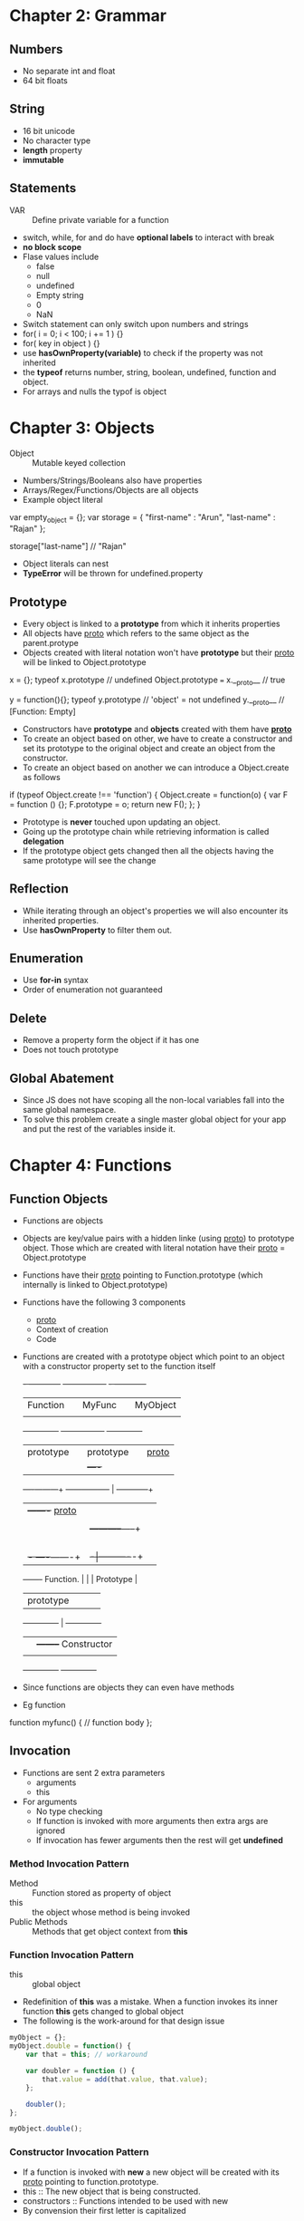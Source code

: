* Chapter 2: Grammar
** Numbers
  - No separate int and float
  - 64 bit floats

** String
  - 16 bit unicode
  - No character type
  - *length* property
  - *immutable*

** Statements
  - VAR :: Define private variable for a function
  - switch, while, for and do have *optional labels* to interact with break
  - *no block scope*
  - Flase values include
    + false
    + null
    + undefined
    + Empty string
    + 0
    + NaN
  - Switch statement can only switch upon numbers and strings
  - for( i = 0; i < 100; i += 1 ) {}
  - for( key in object ) {}
  - use *hasOwnProperty(variable)* to check if the property was not inherited
  - the *typeof* returns number, string, boolean, undefined, function and object.
  - For arrays and nulls the typof is object

* Chapter 3: Objects
  - Object :: Mutable keyed collection
  - Numbers/Strings/Booleans also have properties
  - Arrays/Regex/Functions/Objects are all objects
  - Example object literal

var empty_object = {};
var storage = {
 "first-name" : "Arun",
 "last-name" : "Rajan"
};

storage["last-name"] // "Rajan"

  - Object literals can nest
  - *TypeError* will be thrown for undefined.property

** Prototype
  - Every object is linked to a *prototype* from which it inherits properties
  - All objects have __proto__ which refers to the same object as the parent.protype
  - Objects created with literal notation won't have *prototype* but their __proto__
    will be linked to Object.prototype

x = {};
typeof x.prototype // undefined
Object.prototype === x.__proto__ // true

y = function(){};
typeof y.prototype // 'object' = not undefined
y.__proto__        // [Function: Empty]

  - Constructors have *prototype* and *objects* created with them have *__proto__*
  - To create an object based on other, we have to create a constructor and set its
    prototype to the original object and create an object from the constructor.
  - To create an object based on another we can introduce a Object.create
     as follows

if (typeof Object.create !== 'function') {
  Object.create = function(o) {
    var F = function () {};
    F.prototype = o;
    return new F();
  };
}

  - Prototype is *never* touched upon updating an object.
  - Going up the prototype chain while retrieving information is called *delegation*
  - If the prototype object gets changed then all the objects having the same prototype
    will see the change

** Reflection
  - While iterating through an object's properties we will also encounter its inherited
    properties.
  - Use *hasOwnProperty* to filter them out.

** Enumeration
  - Use *for-in* syntax
  - Order of enumeration not guaranteed

** Delete
  - Remove a property form the object if it has one
  - Does not touch prototype

** Global Abatement
  - Since JS does not have scoping all the non-local variables fall into the same global
    namespace.
  - To solve this problem create a single master global object for your app and put the
    rest of the variables inside it.


* Chapter 4: Functions

** Function Objects
  - Functions are objects
  - Objects are key/value pairs with a hidden linke (using __proto__) to prototype object.
    Those which are created with literal notation have their __proto__ = Object.prototype
  - Functions have their __proto__ pointing to Function.prototype (which internally is linked
    to Object.prototype)
  - Functions have the following 3 components
    + __proto__
    + Context of creation
    + Code
  - Functions are created with a prototype object which point to an object with a constructor
    property set to the function itself


	     +- ------------+		 +-----------------+		+- ------------+
       	     |  Function    |  	       	 |    MyFunc       |   	       	|   MyObject   |
	     |              |		 |                 |		|              |
	     +--------------+		 +-----------------+		+--------------+
	     |  prototype   |		 |   prototype     |    	|   __proto__  |
	     |              |		 |                 +----+ 	|              |
	     +----+---------+		 +-----------------+ 	| 	+--+-----------+
		  | 	         +-------+    __proto__    |	|	   |
		  | 		 |	 |                 |	|	   |
		  |  		 |	 +-----------+-----+	|	   |
		  |		 |		     |		|	   |
		  |		 |		     |		|	   |
		  |		 |		     |		|	   |
		  |		 |		     |		|	   |
		  |       +- ----+-------+	     |	      +-|----------+-+
		  +-------+  Function.   |     	     | 	      |  Prototype   |
			  |   prototype  |     	     |        |              |
			  +--------------+	     |        +--------------+
			  |              |	     +--------+  Constructor |
			  |              |	              |              |
			  +--------------+		      +--------------+

  - Since functions are objects they can even have methods
  - Eg function

function myfunc() {
  // function body
};

** Invocation
  - Functions are sent 2 extra parameters
    + arguments
    + this
  - For arguments
    + No type checking
    + If function is invoked with more arguments then extra args are ignored
    + If invocation has fewer arguments then the rest will get *undefined*

*** Method Invocation Pattern
  - Method :: Function stored as property of object
  - this :: the object whose method is being invoked
  - Public Methods :: Methods that get object context from *this*

*** Function Invocation Pattern
  - this :: global object
  - Redefinition of *this* was a mistake. When a function invokes its inner function
    *this* gets changed to global object
  - The following is the work-around for that design issue

#+BEGIN_SRC javascript
  myObject = {};
  myObject.double = function() {
      var that = this; // workaround
  
      var doubler = function () {
          that.value = add(that.value, that.value);
      };
  
      doubler();
  };
  
  myObject.double();
#+END_SRC

*** Constructor Invocation Pattern
  - If a function is invoked with *new* a new object will be created with its
    __proto__ pointing to function.prototype.
  - this :: The new object that is being constructed.
  - constructors :: Functions intended to be used with new
  - By convension their first letter is capitalized

#+BEGIN_SRC javascript
  var Quo = function(string) {
      this.status = string;
  };
  
  Quo.prototype.get_status = function() {
      return this.status;
  };
  
  var myQuo = new Quo("confused");
  myQuo.get_status(); // confused
#+END_SRC

*** Apply Invocation Pattern
  - Since functions are objects they can have methods
  - apply is a method of functions which allows apply the function to an argument
    array.
  - apply also allows us to rebind the value of this

#+BEGIN_SRC javascript
  var array = [3, 4];
  var sum = add.apply(null, array);
  
  var statusObject = {
      status : 'A-OK'
  };
  
  // For Quo's definition look at the previous section
  var status = Quo.prototype.get_status.apply(statusObject);
#+END_SRC

